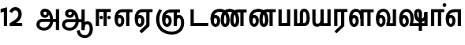 SplineFontDB: 3.0
FontName: AyannaNarrowTamil-ExtraBold
FullName: AyannaNarrow
FamilyName: AyannaNarrow
Weight: ExtraBold
Copyright: Licensed under the SIL Open Font License 1.1 (see file OFL.txt)
Version: pre
ItalicAngle: 0
UnderlinePosition: -102
UnderlineWidth: 0
Ascent: 819
Descent: 205
InvalidEm: 0
sfntRevision: 0x00028000
LayerCount: 2
Layer: 0 0 "Back" 1
Layer: 1 0 "Fore" 0
XUID: [1021 59 -1845969167 10851406]
FSType: 0
OS2Version: 3
OS2_WeightWidthSlopeOnly: 0
OS2_UseTypoMetrics: 1
CreationTime: 1435046519
ModificationTime: 1438602851
PfmFamily: 17
TTFWeight: 400
TTFWidth: 5
LineGap: 0
VLineGap: 0
Panose: 2 0 6 0 0 0 0 0 0 0
OS2TypoAscent: 819
OS2TypoAOffset: 0
OS2TypoDescent: -205
OS2TypoDOffset: 0
OS2TypoLinegap: 0
OS2WinAscent: 535
OS2WinAOffset: 0
OS2WinDescent: 221
OS2WinDOffset: 0
HheadAscent: 541
HheadAOffset: 0
HheadDescent: -238
HheadDOffset: 0
OS2SubXSize: 861
OS2SubYSize: 799
OS2SubXOff: 0
OS2SubYOff: 246
OS2SupXSize: 861
OS2SupYSize: 799
OS2SupXOff: 0
OS2SupYOff: 615
OS2StrikeYSize: 61
OS2StrikeYPos: 307
OS2CapHeight: 0
OS2XHeight: 0
OS2Vendor: 'ACE '
OS2CodePages: 00000001.00000000
OS2UnicodeRanges: 80108003.00002042.00000000.00000000
Lookup: 260 0 0 "Mark to base attachment in Tamil lookup 0" { "Mark to base attachment in Tamil lookup 0-1"  } ['abvm' ('DFLT' <'dflt' > 'taml' <'dflt' > ) ]
MarkAttachClasses: 1
DEI: 91125
LangName: 1033 "" "" "Medium" "" "" "Version 2.5.0" "" "" "" "" "" "" "" "" "" "" "ayanna-tamil" "tamil"
Encoding: tamil
UnicodeInterp: none
NameList: Lohit-Tamil
DisplaySize: -128
AntiAlias: 1
FitToEm: 1
WinInfo: 0 8 7
BeginPrivate: 5
BlueShift 1 0
StdHW 4 [35]
StdVW 4 [36]
StemSnapH 13 [35 36 37 66]
StemSnapV 21 [8 10 35 36 37 38 66]
EndPrivate
Grid
-1024 751.273132324 m 0
 2048 751.273132324 l 1024
679 1331 m 0
 679 -717 l 1024
121 1331 m 0
 121 -717 l 1024
-1024 555 m 0
 2048 555 l 1024
1399 888 m 1
 -158 -570 l 1025
  Named: "1"
1259 887 m 1
 -298 -571 l 1025
  Named: "1"
-1024 545 m 1
 2048 545 l 1025
  Named: "tamil_overshoot"
-1024 261.33203125 m 1
 2048 261.33203125 l 1025
EndSplineSet
AnchorClass2: "tml_virama" "Mark to base attachment in Tamil lookup 0-1" "Anchor-4" "" "Anchor-0" "" "Anchor-1" "" "virama-anchor" "" "Anchor-3" "" 
BeginChars: 292 132

StartChar: tml_E
Encoding: 9 2958 0
Width: 660
Flags: HMW
AnchorPoint: "tml_virama" 428 1 basechar 0
LayerCount: 2
Back
Fore
SplineSet
297 450 m 260
 200.04 450 153 360.877358491 153 249 c 260
 153 155 169.955844155 72 217 72 c 260
 261.631578947 72 270 134.523809524 270 173 c 260
 270 231.943181818 243.5 264 217 264 c 260
 178.745145929 264 151.457906182 215.405004241 162 143 c 261
 78 211 l 261
 99.9335730912 260.442477876 129.108706821 362 222 362 c 260
 290.476322116 362 369 306.712041885 369 170 c 260
 369 51.6271186441 312.487179487 -24 217 -24 c 260
 115.063379356 -24 54 87 54 239 c 260
 54 430.734177215 143.999788781 544.107491405 297 545 c 260
 297 450 l 260
291 545 m 5
 635 545 l 5
 635 450 l 5
 535 450 l 5
 535 0 l 5
 430 0 l 5x3e
 430 450 l 5
 289 450 l 5
 291 545 l 5
EndSplineSet
EndChar

StartChar: tml_Ee
Encoding: 10 2959 1
Width: 646
Flags: HMW
HStem: -18 36 0 21G<409 514 409 409 514 514> 232 36 485 35
VStem: -41 37 208 37 457 36
AnchorPoint: "tml_virama" 314 1 basechar 0
LayerCount: 2
Back
Fore
SplineSet
283 450 m 256
 186.040039062 450 139 360.876953125 139 249 c 256
 139 155 155.956054688 72 203 72 c 256
 247.631835938 72 256 134.5234375 256 173 c 256
 256 231.943359375 229.5 264 203 264 c 256
 164.745117188 264 137.458007812 215.405273438 148 143 c 257
 64 211 l 257
 85.93359375 260.442382812 115.108398438 362 208 362 c 256
 276.4765625 362 355 306.711914062 355 170 c 256
 355 51.626953125 298.487304688 -24 203 -24 c 256
 101.063476562 -24 40 87 40 239 c 256
 40 430.734375 130 544.107421875 283 545 c 256
 283 450 l 256
277 545 m 1
 621 545 l 1
 621 450 l 1
 521 450 l 1
 521 0 l 1
 416 0 l 1x3e
 416 450 l 1
 275 450 l 1
 277 545 l 1
194 -161 m 1
 416 48 l 1
 521 0 l 1x7e
 266 -236 l 1
 194 -161 l 1
EndSplineSet
EndChar

StartChar: tml_Ii
Encoding: 6 2952 2
Width: 602
Flags: HMW
HStem: 0 21G<-12 93 -12 -12 274 274 274 379> 485 35
VStem: 108 36 413 36
LayerCount: 2
Back
Fore
SplineSet
60 0 m 1
 60 551 l 1
 547 551 l 1
 547 456 l 1
 417 456 l 1
 417 0 l 1
 312 0 l 1
 312 456 l 1
 165 456 l 1
 165 0 l 1
 60 0 l 1
182.400390625 278 m 0
 182.400390625 308.400390625 208.049804688 335 239.400390625 335 c 0
 269.799804688 335 295.450195312 308.400390625 295.450195312 278 c 0
 295.450195312 247.599609375 269.799804688 221 239.400390625 221 c 0
 208.049804688 221 182.400390625 247.599609375 182.400390625 278 c 0
433.549804688 278 m 0
 433.549804688 308.400390625 459.200195312 335 489.599609375 335 c 0
 520.950195312 335 546.599609375 308.400390625 546.599609375 278 c 0
 546.599609375 247.599609375 520.950195312 221 489.599609375 221 c 0
 459.200195312 221 433.549804688 247.599609375 433.549804688 278 c 0
EndSplineSet
EndChar

StartChar: tml_Lla
Encoding: 31 2995 3
Width: 878
Flags: HMW
HStem: -17 36 0 21G 233 36 485 35 499 36
VStem: 23 37 272 37 424 35 698 36
LayerCount: 2
Back
Fore
SplineSet
54 239 m 260
 54 440.759493671 136.963384037 559.972505041 278 561 c 260
 412.797782224 561.982043144 508.05327557 418.247604669 507.749023438 212 c 4
 424.342773438 242 l 4
 422.712539783 377.124526488 366.300095478 467 278 467 c 260
 193.833333333 467 153 370.339622642 153 249 c 260
 153 155 169.955844155 72 217 72 c 260
 261.631578947 72 270 134.523809524 270 173 c 260
 270 231.943181818 244 264 218 264 c 260
 179.049603128 264 151.266231749 215.405004241 162 143 c 261
 78 211 l 261
 100.085889571 260.442477876 129.463628396 362 223 362 c 260
 291.010496795 362 369 306.712041885 369 170 c 260
 369 51.6271186441 312.487179487 -24 217 -24 c 260
 115.063379356 -24 54 87 54 239 c 260
424 0 m 1
 424 545 l 1
 853 545 l 1
 853 450 l 1
 753 450 l 1
 753 0 l 1
 648 0 l 1
 648 450 l 1
 529 450 l 1
 529 0 l 1
 424 0 l 1
EndSplineSet
EndChar

StartChar: tml_Day
Encoding: 65 3059 4
Width: 622
Flags: HMW
AnchorPoint: "tml_virama" 413 1 basechar 0
LayerCount: 2
Back
SplineSet
259 562 m 260
 106.01953125 561.010742188 21 418.046875 21 240 c 260
 21 88 79 -23 195 -23 c 260
 283 -23 343 48 343 156 c 260
 343 245 298 329 196 329 c 260
 143 329 89 292 59 250 c 261
 92 169 l 261
 109 194 132 238 187 238 c 260
 222 238 250 202 250 156 c 260
 250 124 231 72 193 72 c 260
 128 72 112 155 112 249 c 260
 112 373.071289062 158.323242188 469 262 469 c 260
 340.255859375 469 407.501953125 391.172851562 407.580078125 283 c 4
 407.649414062 187.12890625 385 115 361 82 c 261
 362 0 l 261
 597 0 l 261
 596 95 l 261
 472 95 l 261
 472 95 505.91015625 165.095703125 506 278 c 4
 506.107421875 413.599609375 424.331054688 563.069335938 259 562 c 260
EndSplineSet
Fore
SplineSet
380 79 m 1
 396.05859375 118.091796875 410.1328125 167.229492188 410.342773438 256 c 0
 410.596679688 382.725585938 359.8359375 467 283 467 c 256
 186.040039062 467 139 370.33984375 139 249 c 256
 139 155 155.956054688 72 203 72 c 256
 247.631835938 72 256 134.5234375 256 173 c 256
 256 231.943359375 229.5 264 203 264 c 256
 164.745117188 264 137.458007812 215.405273438 148 143 c 257
 64 211 l 257
 85.93359375 260.442382812 115.108398438 362 208 362 c 256
 276.4765625 362 355 306.711914062 355 170 c 256
 355 51.626953125 298.487304688 -24 203 -24 c 256
 101.063476562 -24 40 87 40 239 c 256
 40 440.759765625 130 560.060546875 283 561 c 256
 417.2109375 561.852539062 511.719726562 437.063476562 511.749023438 258 c 0
 511.780273438 116.44140625 468 57 468 57 c 1
 380 79 l 1
380 79 m 257
 485 95 l 257
 597 95 l 257
 597 0 l 257
 381 0 l 257
 380 79 l 257
EndSplineSet
EndChar

StartChar: tml_Pa
Encoding: 25 2986 5
Width: 511
Flags: HMW
HStem: 0 35
VStem: 50 36 435 36
AnchorPoint: "tml_virama" 266 0 basechar 0
LayerCount: 2
Back
Fore
SplineSet
70 0 m 1
 70 543 l 1
 175 543 l 1
 175 100 l 1
 346 100 l 1
 346 543 l 1
 451 543 l 1
 451 0 l 1
 70 0 l 1
EndSplineSet
EndChar

StartChar: tml_Ra
Encoding: 28 2992 6
Width: 498
Flags: HMW
HStem: 0 21G<-3 102 -3 -3 283 283 283 388 388 388> 485 35
VStem: 7 36 313 36
AnchorPoint: "tml_virama" 220 0 basechar 0
LayerCount: 2
Back
Fore
SplineSet
58 0 m 1
 58 551 l 1
 487 551 l 1
 487 456 l 1
 387 456 l 1
 387 0 l 1
 282 0 l 1
 282 456 l 1
 163 456 l 1
 163 0 l 1
 58 0 l 1
69 -170 m 1
 284 32 l 1
 388 0 l 1
 133 -236 l 1
 69 -170 l 1
EndSplineSet
EndChar

StartChar: tml_Tta
Encoding: 20 2975 7
Width: 663
Flags: HMW
HStem: 0 35
VStem: 60 36
AnchorPoint: "tml_virama" 346 0 basechar 0
LayerCount: 2
Back
Fore
SplineSet
60 0 m 1
 60 544 l 1
 165 544 l 1
 165 103 l 1
 633 103 l 1
 633 0 l 1
 60 0 l 1
EndSplineSet
EndChar

StartChar: tml_Va
Encoding: 33 2997 8
Width: 768
Flags: HMW
AnchorPoint: "tml_virama" 427 1 basechar 0
LayerCount: 2
Back
SplineSet
84 216 m 5x7f
 124 132 l 5
 140 165 176 192 215 192 c 4
 251 192 279 169 279 130 c 4
 279 96 253 80 226 80 c 4
 166 80 147 148 147 242 c 4
 147 354 203 438 301 438 c 4
 402 438 457 351 457 251 c 4
 457 199 439 137 411 93 c 5
 411 0 l 5
 747 0 l 5
 747 521 l 5
 642 521 l 5
 642 103 l 5
 531 103 l 5
 551 143 561 202 561 249 c 4
 563 420 464 542 297 541 c 4
 141 540 46 410 46 240 c 4
 46 88 110 -23 226 -23 c 4
 323 -23 378 40 378 126 c 4
 378 235 305 289 221 289 c 4
 164 289 112 256 84 216 c 5x7f
EndSplineSet
Fore
SplineSet
394 79 m 5
 410.058470868 118.09202454 424.133150136 167.229944385 424.342773438 256 c 4
 424.596406616 382.725754661 373.835902374 467 297 467 c 260
 200.04 467 153 370.339622642 153 249 c 260
 153 155 169.955844155 72 217 72 c 260
 261.631578947 72 270 134.523809524 270 173 c 260
 270 231.943181818 243.5 264 217 264 c 260
 178.745145929 264 151.457906182 215.405004241 162 143 c 261
 78 211 l 261
 99.9335730912 260.442477876 129.108706821 362 222 362 c 260
 290.476322116 362 369 306.712041885 369 170 c 260
 369 51.6271186441 312.487179487 -24 217 -24 c 260
 115.063379356 -24 54 87 54 239 c 260
 54 440.759493671 143.999788781 560.060824289 297 561 c 260
 431.211064682 561.852604793 525.719489942 437.063338442 525.749023438 258 c 4
 525.779989633 116.441529791 482 57 482 57 c 5
 394 79 l 5
394 79 m 257
 499 95 l 257
 603 95 l 257
 603 545 l 257
 708 545 l 257
 708 0 l 257
 395 0 l 257
 394 79 l 257
EndSplineSet
EndChar

StartChar: tml_MatraAa
Encoding: 38 3006 9
Width: 486
Flags: HMW
HStem: 0 21G<-12 93 -12 -12 274 274 274 379> 485 35
VStem: 108 36 413 36
LayerCount: 2
Back
Fore
SplineSet
50 0 m 1
 50 545 l 5
 479 545 l 5
 479 450 l 5
 379 450 l 5
 379 0 l 1
 274 0 l 1
 274 450 l 5
 155 450 l 5
 155 0 l 1
 50 0 l 1
EndSplineSet
EndChar

StartChar: tml_Seven
Encoding: 59 3053 10
Width: 606
Flags: HMW
HStem: 0 21G<-26 79 -26 -26 260 260 260 365> 485 35
VStem: 94 36 399 36
LayerCount: 2
Back
Fore
SplineSet
332 450 m 256
 194.046875 450 139 361.43104179 139 249 c 256
 139 155 155.956054688 72 203 72 c 256
 247.631835938 72 256 134.5234375 256 173 c 256
 256 231.943359375 230 264 204 264 c 256
 165.049804688 264 137.266601562 215.405273438 148 143 c 257
 64 211 l 257
 86.0859375 260.442382812 115.463867188 362 209 362 c 256
 277.010742188 362 355 306.711914062 355 170 c 256
 355 51.626953125 298.487304688 -24 203 -24 c 256
 101.063476562 -24 40 87 40 239 c 256
 40 430.734535193 148.1484375 544.076178036 332 545 c 256
 332 450 l 256
328 545 m 1
 536 545 l 1
 536 450 l 1
 536 450 l 1
 536 0 l 1
 431 0 l 1x3e
 431 450 l 1
 318 450 l 1
 328 545 l 1
EndSplineSet
EndChar

StartChar: uni0031
Encoding: 256 49 11
Width: 279
Flags: HW
HStem: 0 21G<124 229>
VStem: 124 105<0 377>
LayerCount: 2
Back
Fore
SplineSet
19.5 555 m 5
 229 609 l 1
 229 609 l 1
 229 0 l 1
 124 0 l 1
 124 464 l 1
 19 435 l 1
 19.5 555 l 5
EndSplineSet
EndChar

StartChar: uni0032
Encoding: 257 50 12
Width: 459
VWidth: 0
Flags: HW
HStem: -17 36 0 35 233 36 499 36
VStem: 49 37 298 37 480 38
LayerCount: 2
Back
SplineSet
388 352 m 4
 376.922851562 213 236 108 101 35 c 5
 421 35 l 5
 421 0 l 5
 31 0 l 5
 31 33 l 5
 162 102 342 222 353 352 c 4
 364.008789062 482.104492188 304.9609375 561.46484375 215 562 c 4
 105.984375 562.6484375 69 477.0390625 55 437 c 5
 24 449 l 5
 46 526 119.888671875 597 214 597 c 4
 325 597 399.999023438 503.43359375 388 352 c 4
EndSplineSet
Fore
SplineSet
21 466 m 5
 42.8837890625 543 116.383789062 614 210 614 c 4
 343.974344338 614 440.525192472 514.617859253 419.791992188 336.005859375 c 0
 401.759765625 219.426757812 312 140 242 103 c 1
 439 103 l 1
 439 0 l 1
 31 0 l 1
 31 93 l 1
 200.763671875 186.9765625 305.438476562 264.999023438 313.956054688 359.1796875 c 0
 322.004913713 455.590620043 271.102144671 506.447163508 217 507 c 4
 145.459960938 507.6875 121.1875 451.9453125 112 426 c 5
 21 466 l 5
EndSplineSet
EndChar

StartChar: NameMe.13
Encoding: 258 -1 13
Width: 533
VWidth: 0
Flags: HW
LayerCount: 2
Back
Fore
SplineSet
25 252.395507812 m 4
 25 395.890625 104.823242188 471.313476562 195.131835938 471.313476562 c 4
 228 471.313476562 251.494140625 461.571289062 274.865234375 445.2578125 c 5
 237 345 l 5
 211 360 169.704101562 369.712890625 147.466796875 320.267578125 c 4
 139.833984375 303.295898438 135 280.557617188 135 252.395507812 c 4
 135 168.212890625 190.606445312 115.115234375 244.145507812 115.115234375 c 4
 349.255859375 115.115234375 388.883789062 244.619140625 388.883789062 377.395507812 c 4
 388.883789062 510.4375 350.513671875 639.66796875 247.71484375 639.66796875 c 4
 180.079101562 639.66796875 147.517578125 588.380859375 137.842773438 550.754882812 c 4
 136.473632812 545.430664062 l 5
 30.373046875 583.720703125 l 5
 31.9365234375 588.359375 l 4
 57.4130859375 663.9140625 112.784179688 754.783203125 247.71484375 754.783203125 c 4
 482.872070312 754.783203125 503 488.815429688 503 377.395507812 c 4
 503 265.669921875 479.32421875 0 244.145507812 0 c 4
 92.2744140625 0 25 136.287109375 25 252.395507812 c 4
EndSplineSet
EndChar

StartChar: tml_A
Encoding: 3 2949 14
Width: 825
VWidth: 0
Flags: HW
HStem: -134 36<166.706 355.432> 160 35<141.354 678> 298 35<219.933 321.795> 492 37<228.107 385.381>
VStem: 155 37<359.354 458.575> 524 37<84.4743 308.835> 670 36<-129 160 195 521> 670 8<160 195>
LayerCount: 2
Back
Fore
SplineSet
660 -129 m 257
 660 545 l 257
 765 545 l 257
 765 -129 l 257xfe
 660 -129 l 257
30 50 m 256
 28.9431818182 160.119047619 93.4090909091 235 216 235 c 258
 678 235 l 257
 678 140 l 257xfd
 224 140 l 258
 166.780487805 140 132 108.928571429 132 53 c 256
 132 -22.4334414012 215.69047619 -49 280 -49 c 256
 392.542857143 -49 474.169760186 57.9983316936 475 186 c 0
 475.863157895 323.945454545 423.198804977 464.353716793 311 467 c 0
 279.022420246 467.645224122 258 442.446428571 258 412 c 0
 258 381.565217392 278.899732215 356.004053116 311 356 c 0
 337.671704751 355.99741811 364 371 364 413 c 0
 364 449.482312945 340.624752333 467 311 467 c 257
 412 488 l 257
 474.549450549 366.064039409 404.447644473 265.555123698 305 265 c 0
 220.764663058 264.447345117 156.783754514 324.998462367 156 415 c 0
 155.16257493 505.000327487 217.567019126 561.44831895 302 561 c 0
 496.785613799 559.965734943 570.912349434 356.341403438 572 176 c 0
 573.073529412 -2 447.132352941 -144 280 -144 c 256
 125.888888889 -144 31.0235178058 -56.6491927689 30 50 c 256
EndSplineSet
EndChar

StartChar: tml_Aa
Encoding: 4 2950 15
Width: 1075
VWidth: 0
Flags: HMW
HStem: -134 36<177.706 366.432> 160 35<152.354 689> 298 35<230.933 332.795> 492 37<239.107 396.381>
LayerCount: 2
Back
SplineSet
77 166 m 1053
683 -127 m 5,1,2
 680.8984375 37.6591796875 731.333984375 124 829 124 c 4,3,4
 947.338867188 124 985 5.814453125 985 -110 c 4,5,6
 985 -256.872070312 915.932617188 -348.61328125 799 -361 c 4,7,8
 694.227539062 -370.416015625 570.64453125 -344.111328125 544 -130 c 5,9,-1
 579 -124 l 5,10,11
 598.268554688 -276.299804688 667.166015625 -337.126953125 796 -327 c 4,12,13
 903.043945312 -317.610351562 951 -218.252929688 951 -114 c 4,14,15
 951 -4 919.745117188 90 830 90 c 4,16,17
 725.98828125 90 717.049804688 -29.5947265625 716 -130 c 5,18,-1
 683 -127 l 5,1,2
717 -129 m 261,0,-1
 681 -129 l 261,1,-1
 681 521 l 261,2,-1
 717 521 l 261,3,-1
 717 -129 l 261,0,-1
535 176 m 4,4,5
 536.92578125 318.453125 469.301757812 488.951171875 287 492 c 4,6,7
 238.9765625 492.803710938 191.956054688 458.580078125 193 408 c 4,8,9
 193.8203125 368.270507812 219.431640625 333.888671875 275 333 c 4,10,11
 347.6640625 331.837890625 364.444335938 425.243164062 359 491 c 261,12,-1
 391 485 l 261,13,14
 402.58203125 393.842773438 367.857421875 298.905273438 278 298 c 4,15,16
 201.041015625 297.224609375 156.897460938 345.390625 156 408 c 4,17,18
 155.014648438 476.75 219.030273438 528.688476562 287 529 c 4,19,20
 492.555664062 529.94140625 571.0390625 341.7265625 572 176 c 4,21,22
 573.03125 -1.7626953125 435.432617188 -134 286 -134 c 260,23,24
 123.06640625 -134 49.7099609375 -65.21875 41 27 c 260,25,26
 30.3828125 139.418945312 113.329101562 215 217 215 c 262,27,-1
 689 215 l 261,28,-1
 689 180 l 261,29,-1
 220 180 l 262,30,31
 131.084960938 180 65.4375 108.227539062 78 27 c 260,32,33
 93.2431640625 -71.560546875 202.799804688 -98 287 -98 c 260,34,35
 412.967773438 -98 532.799804688 13.2861328125 535 176 c 4,4,5
EndSplineSet
Fore
SplineSet
671 -129 m 257
 671 545 l 257
 776 545 l 257
 776 -129 l 257xfe
 671 -129 l 257
41 50 m 256
 39.943359375 155.357231841 104.409179688 227 227 227 c 258
 689 227 l 257
 689 132 l 257xfd
 235 132 l 258
 177.780273438 132 143 103.785840966 143 53 c 256
 143 -22.43359375 226.690429688 -49 291 -49 c 256
 403.54296875 -49 485.10546875 54.3565034907 486 178 c 0
 486.947265625 317.418492414 429.16015625 460.104817708 306 462 c 0
 266.782226562 462.586914062 241 439.678710938 241 412 c 0
 241 383.1953125 259.361660572 359.475585938 295 359 c 0
 348.522753906 358.086914062 363.726953125 414.674804688 358 474 c 257
 433 483 l 257
 457.846582031 366.532226562 408.149707031 271.538085938 300 270 c 0
 205.964599609 268.784179688 137.928548177 325.999023438 137 410 c 0
 136.047851562 500 207.000976562 556.485351562 303 556 c 0
 505 554.958007812 581.926757812 349.747368421 583 168 c 0
 584.073242188 -5.55 458.1328125 -144 291 -144 c 256
 136.888671875 -144 42.0234375 -56.6494140625 41 50 c 256
519 -144 m 1
 613 -128 l 1
 629.41796875 -237.866210938 676.95703125 -287.317382812 778 -288 c 0
 898.8203125 -288.803710938 936 -183.31640625 936 -82 c 0
 936 -2.7353515625 918.372070312 66 859 66 c 0
 801.166992188 66 776.75390625 33.2021484375 776 -24 c 1
 701 -58 l 1
 698.725585938 69.619140625 764.845703125 161 859 161 c 0
 987.006835938 161 1041 41.0869140625 1041 -82 c 0
 1041 -256.989257812 942.461914062 -383.383789062 778 -383 c 0
 680.115234375 -382.762695312 539.512695312 -344.154296875 519 -144 c 1
EndSplineSet
EndChar

StartChar: tml_Nnna
Encoding: 24 2985 16
Width: 930
Flags: HMW
LayerCount: 2
Back
SplineSet
332 556 m 5
 354 556 l 5
 354 461 l 5
 332 461 l 5
 332 556 l 5
332 461 m 260
 202.046875 461 139 367.583984375 139 249 c 260
 139 155 155.956054688 72 203 72 c 260
 247.631835938 72 256 134.5234375 256 173 c 260
 256 231.943359375 230 264 204 264 c 260
 165.049804688 264 137.266601562 215.405273438 148 143 c 261
 64 211 l 261
 86.0859375 260.442382812 115.463867188 362 209 362 c 260
 277.010742188 362 355 306.711914062 355 170 c 260
 355 51.626953125 298.487304688 -24 203 -24 c 260
 101.063476562 -24 40 87 40 239 c 260
 40 437.626953125 148.1484375 555.04296875 332 556 c 260
 332 461 l 260
351 556 m 260
 502.649414062 556 662 457.670898438 662 208 c 260
 662 50.59765625 619.403320312 -24 518 -24 c 260
 421.028320312 -24 373 53.3388671875 373 208 c 260
 373 413.654296875 452.397460938 544.872070312 637 546 c 261
 905 546 l 5
 905 451 l 5
 805 451 l 5
 805 0 l 5
 700 0 l 5
 700 451 l 5
 638 451 l 261
 522.397460938 451 478 358.591796875 478 208 c 260
 478 137.209960938 490.90234375 72 518 72 c 260
 545.306005859 72 556 129.956054688 556 207 c 260
 556 402.546875 441.958305027 461 351 461 c 260
 351 556 l 260
EndSplineSet
Fore
SplineSet
332 556 m 1
 354 556 l 1
 354 461 l 1
 332 461 l 1
 332 556 l 1
332 461 m 260
 194.046875 461 139 367.583984375 139 249 c 260
 139 155 155.956054688 72 203 72 c 260
 247.631835938 72 256 134.5234375 256 173 c 260
 256 231.943359375 230 264 204 264 c 260
 165.049804688 264 137.266601562 215.405273438 148 143 c 261
 64 211 l 261
 86.0859375 260.442382812 115.463867188 362 209 362 c 260
 277.010742188 362 355 306.711914062 355 170 c 260
 355 51.626953125 298.487304688 -24 203 -24 c 260
 101.063476562 -24 40 87 40 239 c 260
 40 437.626953125 148.1484375 555.04296875 332 556 c 260
 332 461 l 260
351 556 m 256
 502.649414062 556 662 457.670898438 662 208 c 256
 662 50.59765625 619.403320312 -24 518 -24 c 256
 421.028320312 -24 373 53.3388671875 373 208 c 256
 373 413.654296875 452.397460938 544.872070312 637 546 c 257
 905 546 l 1
 905 451 l 1
 805 451 l 1
 805 0 l 1
 700 0 l 1
 700 451 l 1
 638 451 l 257
 522.397460938 451 478 358.591796875 478 208 c 256
 478 137.209960938 490.90234375 72 518 72 c 256
 545.306005859 72 556 129.956054688 556 207 c 256
 556 402.546875 441.958305027 461 351 461 c 256
 351 556 l 256
EndSplineSet
EndChar

StartChar: tml_Nna
Encoding: 21 2979 17
Width: 1245
Flags: HW
HStem: -17 36<57.421 159.433> 1 21G<447 483> 233 36<32.148 153.159> 486 35<123.872 447 483 583>
VStem: -51 37<115.107 346.148> 198 37<58.919 187.892> 447 36<1 486>
AnchorPoint: "tml_virama" 466 0 basechar 0
LayerCount: 2
Back
Fore
SplineSet
351 556 m 256
 502.649414062 556 662 457.670898438 662 208 c 256
 662 50.59765625 619.403320312 -24 518 -24 c 256
 421.028320312 -24 373 53.3388671875 373 208 c 256
 373 419.738743528 461.720647638 554.838699612 668 556 c 257
 664 461 l 257
 529.61204834 461 478 364.788990162 478 208 c 256
 478 137.209960938 490.90234375 72 518 72 c 256
 545.306005859 72 556 129.956054688 556 207 c 256
 556 402.546875 441.958305027 461 351 461 c 256
 351 556 l 256
332 556 m 1
 354 556 l 1
 354 461 l 1
 332 461 l 1
 332 556 l 1
332 461 m 256
 202.046875 461 139 367.583984375 139 249 c 256
 139 155 155.956054688 72 203 72 c 256
 247.631835938 72 256 134.5234375 256 173 c 256
 256 231.943359375 230 264 204 264 c 256
 165.049804688 264 137.266601562 215.405273438 148 143 c 257
 64 211 l 257
 86.0859375 260.442382812 115.463867188 362 209 362 c 256
 277.010742188 362 355 306.711914062 355 170 c 256
 355 51.626953125 298.487304688 -24 203 -24 c 256
 101.063476562 -24 40 87 40 239 c 256
 40 437.626953125 148.1484375 555.04296875 332 556 c 256
 332 461 l 256
661 556 m 256
 812.649414062 556 972 457.670898438 972 208 c 256
 972 50.59765625 929.403320312 -24 828 -24 c 256
 731.028320312 -24 683 53.3388671875 683 208 c 256
 683 413.654296875 762.397460938 544.872070312 947 546 c 257
 1215 546 l 1
 1215 451 l 1
 1115 451 l 1
 1115 0 l 1
 1010 0 l 1
 1010 451 l 1
 948 451 l 257
 832.397460938 451 788 358.591796875 788 208 c 256
 788 137.209960938 800.90234375 72 828 72 c 256
 855.306005859 72 866 129.956054688 866 207 c 256
 866 402.546875 751.958305027 461 661 461 c 256
 661 556 l 256
EndSplineSet
EndChar

StartChar: NameMe.18
Encoding: 259 -1 18
Width: 1024
VWidth: 0
Flags: W
LayerCount: 2
Back
Fore
EndChar

StartChar: tml_Ma
Encoding: 26 2990 19
Width: 624
VWidth: 0
Flags: HW
HStem: 0 35<105 554.505> 520 35<417.08 566.865>
VStem: 70 35<35 545> 327 35<7 463.14> 638 36<129.31 428.88>
AnchorPoint: "tml_virama" 286 0 basechar 0
LayerCount: 2
Back
Fore
SplineSet
389 0 m 257
 371 95 l 257
 460.798238587 93.8717948718 468 170.58974359 468 271 c 256
 468 355.308411215 448.28 465 400 465 c 256
 360.487804878 465 355 432.766990291 355 382 c 256
 355 66 l 257
 250 66 l 256
 250 382 l 256
 250 496.025125628 283.910344828 560.100502513 399 561 c 256
 519.393939394 561.935483871 572.121212121 403.838709677 573 271 c 256
 574.373134329 85.2948207171 513.955223881 0 389 0 c 257
60 0 m 257
 60 545 l 257
 165 545 l 257
 165 95 l 257
 378 95 l 257
 393 0 l 257
 60 0 l 257
EndSplineSet
EndChar

StartChar: tml_Virama
Encoding: 49 3021 20
Width: 0
VWidth: 0
Flags: HW
HStem: 658 48<-23.9284 23.9284>
VStem: -24 48<658.072 705.928>
AnchorPoint: "tml_virama" 0 0 mark 0
LayerCount: 2
Back
Fore
SplineSet
-60.8408203125 682 m 0
 -60.8408203125 714.955444336 -32.955444336 742.840820312 0 742.840820312 c 0
 32.955444336 742.840820312 60.8408203125 714.955444336 60.8408203125 682 c 0
 60.8408203125 649.044555664 32.955444336 621.159179688 0 621.159179688 c 0
 -32.955444336 621.159179688 -60.8408203125 649.044555664 -60.8408203125 682 c 0
EndSplineSet
EndChar

StartChar: tml_I
Encoding: 5 2951 21
Width: 0
Flags: W
LayerCount: 2
Back
SplineSet
327 332 m 1
 327 308 334.166666667 287.666666667 348.5 271 c 128
 362.833333333 254.333333333 380.333333333 246 401 246 c 256
 421.666666667 246 439.166666667 254.333333333 453.5 271 c 128
 467.833333333 287.666666667 475 308 475 332 c 256
 475 356 467.666666667 376.333333333 453 393 c 128
 438.333333333 409.666666667 421 418 401 418 c 0
 380.333333333 418 362.833333333 409.666666667 348.5 393 c 128
 334.166666667 376.333333333 327 356 327 332 c 1
 327 332 l 1
7 -172 m 1
 7 -132.666666667 20.3333333333 -95.3333333333 47 -60 c 128
 73.6666666667 -24.6666666667 109.666666667 3.66666666667 155 25 c 1
 127 74.3333333333 105.666666667 126 91 180 c 128
 76.3333333333 234 69 288.666666667 69 344 c 0
 69 469.333333333 112.166666667 576.5 198.5 665.5 c 128
 284.833333333 754.5 389 799 511 799 c 0
 619.666666667 799 712.5 758.166666667 789.5 676.5 c 128
 866.5 594.833333333 905 496.333333333 905 381 c 2
 905 0 l 1
 843 0 l 1
 843 381 l 2
 843 482.333333333 810.666666667 569.166666667 746 641.5 c 128
 681.333333333 713.833333333 603 750 511 750 c 0
 406.333333333 750 316.666666667 710.5 242 631.5 c 128
 167.333333333 552.5 130 456.666666667 130 344 c 0
 130 293.333333333 136.333333333 244 149 196 c 128
 161.666666667 148 180 103 204 61 c 1
 239.333333333 81.6666666667 279.666666667 97.1666666667 325 107.5 c 128
 370.333333333 117.833333333 420.333333333 123 475 123 c 0
 497 123 519.5 121 542.5 117 c 128
 565.5 113 588 106.666666667 610 98 c 1
 616 120.666666667 620.5 145.5 623.5 172.5 c 128
 626.5 199.5 628 228 628 258 c 0
 628 312 613 358.333333333 583 397 c 128
 553 435.666666667 517 455 475 455 c 2
 438 455 l 1
 464 445.666666667 484.833333333 429.833333333 500.5 407.5 c 128
 516.166666667 385.166666667 524 360 524 332 c 0
 524 294 511.833333333 262 487.5 236 c 128
 463.166666667 210 434.333333333 197 401 197 c 256
 367.666666667 197 338.833333333 210 314.5 236 c 128
 290.166666667 262 278 294 278 332 c 0
 278 379.333333333 297.166666667 419.833333333 335.5 453.5 c 128
 373.833333333 487.166666667 420.333333333 504 475 504 c 0
 532.333333333 504 581.333333333 480 622 432 c 128
 662.666666667 384 683 326 683 258 c 0
 683 223.333333333 681 191.5 677 162.5 c 128
 673 133.5 667 108 659 86 c 1
 710.333333333 67.3333333333 751.833333333 35.5 783.5 -9.5 c 128
 815.166666667 -54.5 831 -104.666666667 831 -160 c 0
 831 -200.666666667 814.166666667 -235.333333333 780.5 -264 c 128
 746.833333333 -292.666666667 706.333333333 -307 659 -307 c 0
 613 -307 568.666666667 -299.666666667 526 -285 c 128
 483.333333333 -270.333333333 445.666666667 -249 413 -221 c 1
 380.333333333 -249 340.666666667 -270.333333333 294 -285 c 128
 247.333333333 -299.666666667 197 -307 143 -307 c 0
 105 -307 72.8333333333 -294 46.5 -268 c 128
 20.1666666667 -242 7 -210 7 -172 c 1
 7 -172 l 1
69 -172 m 1
 69 -196 76.1666666667 -216.333333333 90.5 -233 c 128
 104.833333333 -249.666666667 122.333333333 -258 143 -258 c 0
 181.666666667 -258 219.333333333 -252.333333333 256 -241 c 128
 292.666666667 -229.666666667 326.666666667 -213 358 -191 c 1
 316 -161.666666667 280 -132 250 -102 c 128
 220 -72 196.333333333 -42 179 -12 c 1
 145.666666667 -29.3333333333 119 -52.3333333333 99 -81 c 128
 79 -109.666666667 69 -140 69 -172 c 1
 69 -172 l 1
241 12 m 1
 259.666666667 -20.6666666667 283.5 -51.1666666667 312.5 -79.5 c 128
 341.5 -107.833333333 375 -132.666666667 413 -154 c 1
 455.666666667 -124 491.666666667 -91.6666666667 521 -57 c 128
 550.333333333 -22.3333333333 571.666666667 13 585 49 c 1
 563 57 542.5 63.1666666667 523.5 67.5 c 128
 504.5 71.8333333333 488.333333333 74 475 74 c 0
 433 74 392.333333333 68.8333333333 353 58.5 c 128
 313.666666667 48.1666666667 276.333333333 32.6666666667 241 12 c 1
 241 12 l 1
462 -191 m 1
 500.666666667 -213 536.666666667 -229.666666667 570 -241 c 128
 603.333333333 -252.333333333 633 -258 659 -258 c 0
 689 -258 715 -248.333333333 737 -229 c 128
 759 -209.666666667 770 -186.666666667 770 -160 c 0
 770 -116 757.666666667 -75.8333333333 733 -39.5 c 128
 708.333333333 -3.16666666667 675.333333333 22.3333333333 634 37 c 1
 616.666666667 -9.66666666667 593.5 -52.5 564.5 -91.5 c 128
 535.5 -130.5 501.333333333 -163.666666667 462 -191 c 1
 462 -191 l 1
EndSplineSet
Fore
EndChar

StartChar: tml_La
Encoding: 30 2994 22
Width: 0
GlyphClass: 2
Flags: W
LayerCount: 2
Back
Fore
EndChar

StartChar: tml_Llla
Encoding: 32 2996 23
Width: 0
GlyphClass: 2
Flags: W
LayerCount: 2
Back
Fore
EndChar

StartChar: tml_O
Encoding: 12 2962 24
Width: 0
Flags: W
LayerCount: 2
Back
Fore
EndChar

StartChar: tml_Oo
Encoding: 13 2963 25
Width: 0
Flags: W
LayerCount: 2
Back
Fore
EndChar

StartChar: tml_Rra
Encoding: 29 2993 26
Width: 0
GlyphClass: 2
Flags: W
LayerCount: 2
Back
Fore
EndChar

StartChar: tml_Sha
Encoding: 34 2998 27
Width: 0
GlyphClass: 2
Flags: W
LayerCount: 2
Back
Fore
EndChar

StartChar: tml_Uu
Encoding: 8 2954 28
Width: 0
Flags: W
LayerCount: 2
Back
Fore
EndChar

StartChar: tml_Visarga
Encoding: 2 2947 29
Width: 0
Flags: W
LayerCount: 2
Back
Fore
EndChar

StartChar: tml_Ya
Encoding: 27 2991 30
Width: 681
GlyphClass: 2
Flags: HW
HStem: -17 36 0 21G 233 36 485 35 499 36
VStem: -215 37 34 37 186 35 460 36
AnchorPoint: "tml_virama" 348 0 basechar 0
LayerCount: 2
Back
Fore
SplineSet
206 -17 m 1052
41 167 m 262,10,11
 41 545 l 260,9,-1
 146 545 l 261,8,-1
 146 161 l 262,7,-1
 146 96.4271697998 168.559344952 80 205 80 c 261,7,8
 287.642999177 80 306.14186857 134.143388464 306 222 c 0,5,6
 380.749023438 258 l 1,4,-1
 381.033198888 74.6165924072 300.878043653 -16.6936798096 206 -17 c 4,0,0
 73.7544236375 -17.5707382235 41 56.6223802395 41 167 c 262,10,11
306 545 m 1,27,-1
 411 545 l 1,36,-1
 411 95 l 1,35,-1
 530 95 l 1,34,-1
 530 545 l 1,33,-1
 635 545 l 1,32,-1
 635 0 l 1,29,-1
 306 0 l 1,28,-1
 306 545 l 1,27,-1
EndSplineSet
EndChar

StartChar: uni0033
Encoding: 260 51 31
Width: 419
VWidth: 0
Flags: HW
HStem: -7 35<126.628 275.291> 302 19<242 260.566> 562 35<129.986 273.666>
VStem: 20 31<111.004 133.775 446.225 473.514> 341.638 35.9355<89.2691 221.116 387.865 495.222>
LayerCount: 2
Back
Fore
EndChar

StartChar: tml_Nya
Encoding: 19 2974 32
Width: 1156
Flags: HW
HStem: 0 21G<32 137 32 32 318 318 318 423> 485 35
VStem: 152 36 457 36
LayerCount: 2
Back
SplineSet
62.3232421875 242 m 4x9fe0
 61.931640625 333.450195312 86.8388671875 428.994140625 144.5 531.002929688 c 5
 174.5 517 l 5
 118.546875 421.079101562 95.7041015625 332.50390625 95.75 244 c 4
 95.9228515625 -82.755859375 310.9921875 -200.700195312 576.5 -198 c 4
 834.793945312 -195.408203125 950.5 -26.455078125 950.5 138 c 4
 950.5 225.352539062 924.411132812 300 849.5 300 c 4
 758.047851562 300 739.522460938 193.452148438 738.5 104 c 5
 705.5 107 l 5
 703.44140625 255.915039062 762.703125 334 848.5 334 c 4
 951.666992188 334 984.5 237.02734375 984.5 142 c 4
 984.5 -76.259765625 835.19921875 -222.078125 582.5 -231 c 4
 416.895507812 -236.846679688 64.1865234375 -193.282226562 62.3232421875 242 c 4x9fe0
228.5 242 m 260
 228.5 416.767578125 328.861328125 543.965820312 493.5 545 c 260
 494.5 510 l 260
 350.65625 510 265.5 397.376953125 265.5 242 c 260
 265.5 113 308.5 19 390.5 19 c 260
 440.5 19 477.5 64 477.5 126 c 260
 477.5 188 433.5 233 376.5 233 c 260
 319.5 233 283.5 199 254.5 165 c 261
 237.5 187 l 261
 268.5 238 322.5 269 378.5 269 c 260
 454.5 269 514.5 209 514.5 126 c 260
 514.5 43 462.5 -17 391.5 -17 c 260xdfe0
 286.5 -17 228.5 92 228.5 242 c 260
489.5 545 m 5
 839.5 545 l 5
 839.5 510 l 5
 739.5 510 l 5
 739.5 1 l 5
 703.5 1 l 5xbfe0
 703.5 510 l 5
 494.5 510 l 5
 489.5 545 l 5
EndSplineSet
Fore
SplineSet
578 450 m 256
 440.046875 450 385 361.43104179 385 249 c 256
 385 155 401.956054688 72 449 72 c 256
 493.631835938 72 502 134.5234375 502 173 c 256
 502 231.943359375 476 264 450 264 c 256
 411.049804688 264 383.266601562 215.405273438 394 143 c 257
 310 211 l 257
 332.0859375 260.442382812 361.463867188 362 455 362 c 256
 523.010742188 362 601 306.711914062 601 170 c 256
 601 51.626953125 544.487304688 -24 449 -24 c 256
 347.063476562 -24 286 87 286 239 c 256
 286 430.734535193 394.1484375 544.076178036 578 545 c 256
 578 450 l 256
562 545 m 1
 870 545 l 1
 870 450 l 1
 770 450 l 1
 770 0 l 1
 665 0 l 1x3e
 665 450 l 1
 560 450 l 1
 562 545 l 1
770 92.71875 m 1
 670.580078125 91.28125 l 1
 660.970284721 175.297317212 679.177861204 248.584150836 708.5 292.061523438 c 0
 742.7690858 342.873976869 782.829400746 368.086328208 835 366.969726562 c 0
 949.625623821 364.516406839 1006.05343167 243.569283894 1006.43554688 116 c 0
 1007.15911465 -125.563334819 849.331296584 -270.577757184 606 -269.951171875 c 0
 302.714611451 -269.170203 95.2904892987 -91.7926624377 94.494140625 223 c 0
 94.1487631245 359.526004901 143.575521358 465.427676966 199.543945312 557.782226562 c 1
 289 514 l 1
 235.589115025 421.75505152 200.530134268 348.361691522 200.439453125 217 c 0
 200.263319943 -38.1484463225 370.302116927 -174.10241448 607 -173.374023438 c 0
 791.121183862 -172.807426815 904.162159261 -67.65024392 903.87109375 111 c 0
 903.744340374 188.798710983 882.927899261 265.918496257 829 265.752929688 c 0
 782.354997626 265.61645788 769.099321503 224.654613149 770 148 c 0
 770.194335938 130.6442676 770.004882812 111.367912103 770 92.71875 c 1
EndSplineSet
EndChar

StartChar: .notdef
Encoding: 261 -1 33
Width: 300
Flags: W
LayerCount: 2
Back
Fore
EndChar

StartChar: tml_U
Encoding: 7 2953 34
Width: 0
Flags: W
LayerCount: 2
Back
Fore
EndChar

StartChar: tml_Ai
Encoding: 11 2960 35
Width: 0
Flags: HW
LayerCount: 2
Back
Fore
EndChar

StartChar: tml_Au
Encoding: 14 2964 36
Width: 0
Flags: W
LayerCount: 2
Back
Fore
EndChar

StartChar: tml_Ka
Encoding: 15 2965 37
Width: 0
GlyphClass: 2
Flags: W
LayerCount: 2
Back
Fore
EndChar

StartChar: tml_Nga
Encoding: 16 2969 38
Width: 0
GlyphClass: 2
Flags: W
LayerCount: 2
Back
Fore
EndChar

StartChar: tml_Ca
Encoding: 17 2970 39
Width: 0
GlyphClass: 2
Flags: W
LayerCount: 2
Back
Fore
EndChar

StartChar: tml_Ja
Encoding: 18 2972 40
Width: 0
GlyphClass: 2
Flags: W
LayerCount: 2
Back
Fore
EndChar

StartChar: tml_Ta
Encoding: 22 2980 41
Width: 0
GlyphClass: 2
Flags: W
LayerCount: 2
Back
Fore
EndChar

StartChar: tml_Na
Encoding: 23 2984 42
Width: 0
GlyphClass: 2
Flags: W
LayerCount: 2
Back
Fore
EndChar

StartChar: tml_Ssa
Encoding: 35 2999 43
Width: 1023
GlyphClass: 2
Flags: HW
AnchorPoint: "tml_virama" 455 0 basechar 0
LayerCount: 2
Back
SplineSet
719 434 m 17
 719.713867188 500.983398438 689.428710938 521.546875 649 522 c 0
 596.75 522.584960938 571.811523438 475.40234375 572 428 c 0
 572.370117188 335.005859375 644.27734375 266.28125 723 267 c 0
 817.172851562 267.860351562 869 349 869 455 c 0
 905 455 l 0
 905 366 854.112304688 232.014648438 723 232 c 0
 648.974609375 231.9921875 539 290.490234375 539 431 c 0
 539 487.481445312 568.768554688 555.745117188 648 556 c 0
 737.646484375 556.288085938 755.5859375 485.7734375 755 434 c 9
 719 434 l 17
719 -152 m 1
 719 438 l 257
 755 438 l 257
 755 -152 l 257
 719 -152 l 1
23 242 m 256xbf
 23 422.536132812 112 553.9296875 258 555 c 256
 405 556.078125 485.140625 428.688476562 483 251 c 256
 482.41015625 202.00390625 475 111 423 35 c 257
 869 35 l 257
 869 455 l 257
 905 455 l 257
 905 -1 l 257
 378 -1 l 257x7f
 378 33 l 257
 433 99 446 191 446 251 c 256
 446 406.61328125 382 519 259 519 c 256
 134 519 60 402.595703125 60 242 c 256
 60 113 103 19 185 19 c 256
 235 19 272 64 272 126 c 256
 272 188 228 233 171 233 c 256
 114 233 78 199 49 165 c 257
 32 187 l 257
 63 238 117 269 173 269 c 256
 249 269 309 209 309 126 c 256
 309 43 257 -17 186 -17 c 256
 81 -17 23 92 23 242 c 256xbf
EndSplineSet
Fore
SplineSet
379 79 m 1
 395.587890625 118.091796875 410.15970807 167.229491096 410.342773438 256 c 0
 410.596679688 379.122070312 359.8359375 461 283 461 c 256
 186.040039062 461 139 367 139 249 c 256
 139 155 155.956054688 72 203 72 c 256
 247.631835938 72 256 134.5234375 256 173 c 256
 256 231.943359375 230 264 204 264 c 256
 165.049804688 264 137.266601562 215.405273438 148 143 c 257
 64 211 l 257
 86.0859375 260.442382812 115.463867188 362 209 362 c 256
 277.010742188 362 355 306.711914062 355 170 c 256
 355 51.626953125 298.487304688 -24 203 -24 c 256
 101.063476562 -24 40 87 40 239 c 256
 40 437 129.997070749 555.187855765 283 555 c 256
 416.624023438 554.8359375 510.710276766 433.517578195 510.749023438 258 c 0
 510.780273438 116.44140625 466 57 466 57 c 1
 379 79 l 1
676 384 m 1
 675.088867188 435.1953125 670.652036397 460.793212738 648 460 c 0
 636.398585464 459.59375 624.558197403 437.748613294 625 396 c 0
 625.421541132 349.843160962 643.629080793 249.965078975 732 250 c 4
 846.541992188 250.04400712 856.833007812 326.285242781 858 428 c 0
 933 425 l 0
 933 290.093922335 903.256835937 150.01054146 728 150 c 4
 622.944691881 149.993628889 528.0614526 226.423355123 524 399 c 0
 521.420424953 499.805664062 581.470791169 554.816233093 646 555 c 0
 762.591796875 555.33203125 781.627929688 467.353515625 781 404 c 1
 676 384 l 1
676 -152 m 1
 676 388 l 257
 781 408 l 257
 781 -152 l 257
 676 -152 l 1
483 96 m 257
 858 96 l 257
 858 461 l 257
 963 461 l 257
 963 0 l 257
 379 0 l 257
 379 79 l 257
 483 96 l 257
EndSplineSet
EndChar

StartChar: tml_Sa
Encoding: 36 3000 44
Width: 0
GlyphClass: 2
Flags: W
LayerCount: 2
Back
Fore
EndChar

StartChar: tml_Ha
Encoding: 37 3001 45
Width: 0
GlyphClass: 2
Flags: W
LayerCount: 2
Back
Fore
EndChar

StartChar: tml_MatraI
Encoding: 39 3007 46
Width: 0
Flags: W
LayerCount: 2
Back
Fore
EndChar

StartChar: tml_MatraIi
Encoding: 40 3008 47
Width: 0
GlyphClass: 4
Flags: W
LayerCount: 2
Back
Fore
EndChar

StartChar: tml_MatraU
Encoding: 41 3009 48
Width: 0
Flags: W
LayerCount: 2
Back
Fore
EndChar

StartChar: tml_MatraUu
Encoding: 42 3010 49
Width: 0
Flags: W
LayerCount: 2
Back
Fore
EndChar

StartChar: tml_MatraE
Encoding: 43 3014 50
Width: 0
Flags: W
LayerCount: 2
Back
Fore
EndChar

StartChar: tml_MatraEe
Encoding: 44 3015 51
Width: 0
Flags: W
LayerCount: 2
Back
Fore
EndChar

StartChar: tml_MatraAi
Encoding: 45 3016 52
Width: 0
Flags: W
LayerCount: 2
Back
Fore
EndChar

StartChar: tml_MatraO
Encoding: 46 3018 53
Width: 0
Flags: W
LayerCount: 2
Back
Fore
EndChar

StartChar: tml_MatraOo
Encoding: 47 3019 54
Width: 0
Flags: W
LayerCount: 2
Back
Fore
EndChar

StartChar: tml_MatraAu
Encoding: 48 3020 55
Width: 0
Flags: W
LayerCount: 2
Back
Fore
EndChar

StartChar: tml_Om
Encoding: 50 3024 56
Width: 0
Flags: W
LayerCount: 2
Back
Fore
EndChar

StartChar: tml_AuLengthmark
Encoding: 51 3031 57
Width: 0
Flags: W
LayerCount: 2
Back
Fore
EndChar

StartChar: tml_Zero
Encoding: 52 3046 58
Width: 0
Flags: W
LayerCount: 2
Back
Fore
EndChar

StartChar: tml_One
Encoding: 53 3047 59
Width: 0
Flags: W
LayerCount: 2
Back
Fore
EndChar

StartChar: tml_Two
Encoding: 54 3048 60
Width: 0
Flags: W
LayerCount: 2
Back
Fore
EndChar

StartChar: tml_Three
Encoding: 55 3049 61
Width: 0
Flags: W
LayerCount: 2
Back
Fore
EndChar

StartChar: tml_Four
Encoding: 56 3050 62
Width: 0
Flags: W
LayerCount: 2
Back
Fore
EndChar

StartChar: tml_Five
Encoding: 57 3051 63
Width: 0
Flags: W
LayerCount: 2
Back
Fore
EndChar

StartChar: tml_Six
Encoding: 58 3052 64
Width: 0
Flags: W
LayerCount: 2
Back
Fore
EndChar

StartChar: tml_Eight
Encoding: 60 3054 65
Width: 0
Flags: W
LayerCount: 2
Back
Fore
EndChar

StartChar: tml_Nine
Encoding: 61 3055 66
Width: 0
Flags: W
LayerCount: 2
Back
Fore
EndChar

StartChar: tml_Ten
Encoding: 62 3056 67
Width: 0
Flags: W
LayerCount: 2
Back
Fore
EndChar

StartChar: tml_Hundred
Encoding: 63 3057 68
Width: 0
Flags: W
LayerCount: 2
Back
Fore
EndChar

StartChar: tml_Thousand
Encoding: 64 3058 69
Width: 0
Flags: W
LayerCount: 2
Back
Fore
EndChar

StartChar: tml_Month
Encoding: 66 3060 70
Width: 0
Flags: W
LayerCount: 2
Back
Fore
EndChar

StartChar: tml_Year
Encoding: 67 3061 71
Width: 0
Flags: W
LayerCount: 2
Back
Fore
EndChar

StartChar: tml_Debit
Encoding: 68 3062 72
Width: 0
Flags: W
LayerCount: 2
Back
Fore
EndChar

StartChar: tml_Credit
Encoding: 69 3063 73
Width: 0
Flags: W
LayerCount: 2
Back
Fore
EndChar

StartChar: tml_Above
Encoding: 70 3064 74
Width: 0
Flags: W
LayerCount: 2
Back
Fore
EndChar

StartChar: tml_Rupee
Encoding: 71 3065 75
Width: 0
Flags: W
LayerCount: 2
Back
Fore
EndChar

StartChar: tml_Number
Encoding: 72 3066 76
Width: 0
Flags: W
LayerCount: 2
Back
Fore
EndChar

StartChar: tml_TtI
Encoding: 77 -1 77
Width: 0
Flags: W
LayerCount: 2
Back
Fore
EndChar

StartChar: tml_KU
Encoding: 78 -1 78
Width: 0
Flags: W
LayerCount: 2
Back
Fore
EndChar

StartChar: tml_CU
Encoding: 79 -1 79
Width: 0
Flags: W
LayerCount: 2
Back
Fore
EndChar

StartChar: tml_NyU
Encoding: 80 -1 80
Width: 0
Flags: W
LayerCount: 2
Back
Fore
EndChar

StartChar: tml_TtU
Encoding: 81 -1 81
Width: 0
Flags: W
LayerCount: 2
Back
Fore
EndChar

StartChar: tml_NnU
Encoding: 82 -1 82
Width: 0
Flags: W
LayerCount: 2
Back
Fore
EndChar

StartChar: tml_TU
Encoding: 83 -1 83
Width: 0
Flags: W
LayerCount: 2
Back
Fore
EndChar

StartChar: tml_NU
Encoding: 84 -1 84
Width: 0
Flags: W
LayerCount: 2
Back
Fore
EndChar

StartChar: tml_NnnU
Encoding: 85 -1 85
Width: 0
Flags: W
LayerCount: 2
Back
Fore
EndChar

StartChar: tml_MU
Encoding: 86 -1 86
Width: 0
Flags: W
LayerCount: 2
Back
Fore
EndChar

StartChar: tml_RU
Encoding: 87 -1 87
Width: 0
Flags: W
LayerCount: 2
Back
Fore
EndChar

StartChar: tml_RrU
Encoding: 88 -1 88
Width: 0
Flags: W
LayerCount: 2
Back
Fore
EndChar

StartChar: tml_LU
Encoding: 89 -1 89
Width: 0
Flags: W
LayerCount: 2
Back
Fore
EndChar

StartChar: tml_LlU
Encoding: 90 -1 90
Width: 0
Flags: W
LayerCount: 2
Back
Fore
EndChar

StartChar: tml_LllU
Encoding: 91 -1 91
Width: 0
Flags: W
LayerCount: 2
Back
Fore
EndChar

StartChar: tml_KUu
Encoding: 92 -1 92
Width: 0
Flags: W
LayerCount: 2
Back
Fore
EndChar

StartChar: tml_NgUu
Encoding: 93 -1 93
Width: 0
Flags: W
LayerCount: 2
Back
Fore
EndChar

StartChar: tml_CUu
Encoding: 94 -1 94
Width: 0
Flags: W
LayerCount: 2
Back
Fore
EndChar

StartChar: tml_NyUu
Encoding: 95 -1 95
Width: 0
Flags: W
LayerCount: 2
Back
Fore
EndChar

StartChar: tml_TtUu
Encoding: 96 -1 96
Width: 0
Flags: W
LayerCount: 2
Back
Fore
EndChar

StartChar: tml_NnUu
Encoding: 97 -1 97
Width: 0
Flags: W
LayerCount: 2
Back
Fore
EndChar

StartChar: tml_TUu
Encoding: 98 -1 98
Width: 0
Flags: W
LayerCount: 2
Back
Fore
EndChar

StartChar: tml_NUu
Encoding: 99 -1 99
Width: 0
Flags: W
LayerCount: 2
Back
Fore
EndChar

StartChar: tml_NnnUu
Encoding: 100 -1 100
Width: 0
Flags: W
LayerCount: 2
Back
Fore
EndChar

StartChar: tml_PUu
Encoding: 101 -1 101
Width: 0
Flags: W
LayerCount: 2
Back
Fore
EndChar

StartChar: tml_MUu
Encoding: 102 -1 102
Width: 0
Flags: W
LayerCount: 2
Back
Fore
EndChar

StartChar: tml_YUu
Encoding: 103 -1 103
Width: 0
Flags: W
LayerCount: 2
Back
Fore
EndChar

StartChar: tml_RUu
Encoding: 104 -1 104
Width: 0
Flags: W
LayerCount: 2
Back
Fore
EndChar

StartChar: tml_RrUu
Encoding: 105 -1 105
Width: 0
Flags: W
LayerCount: 2
Back
Fore
EndChar

StartChar: tml_LUu
Encoding: 106 -1 106
Width: 0
Flags: W
LayerCount: 2
Back
Fore
EndChar

StartChar: tml_LlUu
Encoding: 107 -1 107
Width: 0
Flags: W
LayerCount: 2
Back
Fore
EndChar

StartChar: tml_LllUu
Encoding: 108 -1 108
Width: 0
Flags: W
LayerCount: 2
Back
Fore
EndChar

StartChar: tml_KSsa
Encoding: 109 -1 109
Width: 0
GlyphClass: 2
Flags: W
LayerCount: 2
Back
Fore
EndChar

StartChar: tml_Shree
Encoding: 110 -1 110
Width: 0
Flags: W
LayerCount: 2
Back
Fore
EndChar

StartChar: space
Encoding: 0 32 111
Width: 200
Flags: W
LayerCount: 2
Back
Fore
EndChar

StartChar: tml_Anusvara
Encoding: 1 2946 112
Width: 0
GlyphClass: 4
Flags: W
LayerCount: 2
Back
Fore
EndChar

StartChar: dottedcircle
Encoding: 74 9676 113
Width: 761
Flags: W
HStem: -32 64<357.282 402.718> -15 64<261.313 306.233 455.767 501.717> 38 65<176.282 221.233 540.767 585.718> 126 64<125.282 170.748 591.767 636.718> 218 64<109.798 154.718 606.767 652.233> 311 64<125.282 170.748 591.767 636.718> 397 65<176.798 222.233 539.282 585.202> 452 64<261.313 306.233 455.767 501.717> 470 63<357.282 402.718>
VStem: 100 64<226.767 272.202> 116 63<135.282 180.202 320.282 365.718> 167 63<47.2825 93.202 406.282 452.202> 251 64<-5.71777 39.7173 461.282 506.718> 348 64<-23.233 22.7173 478.767 523.202> 447 64<-5.71777 39.7173 461.282 506.718> 532 63<47.2825 93.202 406.282 452.202> 583 63<135.282 180.202 320.282 365.718> 598 63<226.767 272.202>
LayerCount: 2
Back
Fore
SplineSet
412 501 m 4x1c8e
 412 491.666666667 409 484.166666667 403 478.5 c 4
 397 472.833333333 389.333333333 470 380 470 c 260
 370.666666667 470 363 472.833333333 357 478.5 c 4
 351 484.166666667 348 491.666666667 348 501 c 4
 348 509.666666667 351 517.166666667 357 523.5 c 4
 363 529.833333333 370.666666667 533 380 533 c 260
 389.333333333 533 397 529.833333333 403 523.5 c 4
 409 517.166666667 412 509.666666667 412 501 c 4x1c8e
251 484 m 260
 251 493.333333333 254.333333333 501 261 507 c 4
 267.666666667 513 275.333333333 516 284 516 c 4
 293.333333333 516 300.833333333 513 306.5 507 c 4
 312.166666667 501 315 493.333333333 315 484 c 260
 315 474.666666667 312.166666667 467 306.5 461 c 4
 300.833333333 455 293.333333333 452 284 452 c 4x1d0e
 275.333333333 452 267.666666667 455 261 461 c 4
 254.333333333 467 251 474.666666667 251 484 c 260
511 484 m 260
 511 474.666666667 508 467 502 461 c 4
 496 455 488 452 478 452 c 4
 468.666666667 452 461.166666667 455 455.5 461 c 4
 449.833333333 467 447 474.666666667 447 484 c 260
 447 493.333333333 449.833333333 501 455.5 507 c 4
 461.166666667 513 468.666666667 516 478 516 c 4
 488 516 496 513 502 507 c 4
 508 501 511 493.333333333 511 484 c 260
167 429 m 260x1e1e
 167 438.333333333 170.166666667 446.166666667 176.5 452.5 c 4
 182.833333333 458.833333333 190.666666667 462 200 462 c 260
 209.333333333 462 216.833333333 459 222.5 453 c 4
 228.166666667 447 231 439 231 429 c 260
 231 419 228.166666667 411.166666667 222.5 405.5 c 4
 216.833333333 399.833333333 209.333333333 397 200 397 c 260
 190.666666667 397 182.833333333 400 176.5 406 c 4
 170.166666667 412 167 419.666666667 167 429 c 260x1e1e
595 429 m 260x1e0f
 595 419.666666667 591.833333333 412 585.5 406 c 4
 579.166666667 400 571 397 561 397 c 4
 552.333333333 397 545 399.833333333 539 405.5 c 4
 533 411.166666667 530 419 530 429 c 260
 530 439 533 447 539 453 c 4
 545 459 552.333333333 462 561 462 c 4
 571 462 579.166666667 458.833333333 585.5 452.5 c 4
 591.833333333 446.166666667 595 438.333333333 595 429 c 260x1e0f
116 343 m 260x1c2e
 116 352.333333333 119 360 125 366 c 4
 131 372 138.666666667 375 148 375 c 4
 158 375 165.666666667 372 171 366 c 4
 176.333333333 360 179 352.333333333 179 343 c 260
 179 333.666666667 176.333333333 326 171 320 c 4
 165.666666667 314 158 311 148 311 c 4
 138.666666667 311 131 314 125 320 c 4
 119 326 116 333.666666667 116 343 c 260x1c2e
646 343 m 260x1c0e80
 646 333.666666667 643 326 637 320 c 4
 631 314 623.333333333 311 614 311 c 260
 604.666666667 311 597.166666667 314 591.5 320 c 4
 585.833333333 326 583 333.666666667 583 343 c 260
 583 352.333333333 585.833333333 360 591.5 366 c 4
 597.166666667 372 604.666666667 375 614 375 c 260
 623.333333333 375 631 372 637 366 c 4
 643 360 646 352.333333333 646 343 c 260x1c0e80
100 249 m 260x1c4e
 100 258.333333333 103.166666667 266.166666667 109.5 272.5 c 4
 115.833333333 278.833333333 123.333333333 282 132 282 c 4
 141.333333333 282 149 278.833333333 155 272.5 c 4
 161 266.166666667 164 258.333333333 164 249 c 260
 164 239.666666667 161 232.166666667 155 226.5 c 4
 149 220.833333333 141.333333333 218 132 218 c 4
 123.333333333 218 115.833333333 220.833333333 109.5 226.5 c 4
 103.166666667 232.166666667 100 239.666666667 100 249 c 260x1c4e
661 249 m 260x1c0e40
 661 239.666666667 658.166666667 232.166666667 652.5 226.5 c 4
 646.833333333 220.833333333 639 218 629 218 c 4
 619.666666667 218 612.166666667 220.833333333 606.5 226.5 c 4
 600.833333333 232.166666667 598 239.666666667 598 249 c 260
 598 258.333333333 600.833333333 266.166666667 606.5 272.5 c 4
 612.166666667 278.833333333 619.666666667 282 629 282 c 4
 639 282 646.833333333 278.833333333 652.5 272.5 c 4
 658.166666667 266.166666667 661 258.333333333 661 249 c 260x1c0e40
116 157 m 4x1c2e
 116 166.333333333 119 174.166666667 125 180.5 c 4
 131 186.833333333 138.666666667 190 148 190 c 4
 158 190 165.666666667 186.833333333 171 180.5 c 4
 176.333333333 174.166666667 179 166.333333333 179 157 c 4
 179 148.333333333 176.333333333 141 171 135 c 4
 165.666666667 129 158 126 148 126 c 4
 138.666666667 126 131 129 125 135 c 4
 119 141 116 148.333333333 116 157 c 4x1c2e
646 157 m 4x1c0e80
 646 148.333333333 643 141 637 135 c 4
 631 129 623.333333333 126 614 126 c 260
 604.666666667 126 597.166666667 129 591.5 135 c 4
 585.833333333 141 583 148.333333333 583 157 c 4
 583 166.333333333 585.833333333 174.166666667 591.5 180.5 c 4
 597.166666667 186.833333333 604.666666667 190 614 190 c 260
 623.333333333 190 631 186.833333333 637 180.5 c 4
 643 174.166666667 646 166.333333333 646 157 c 4x1c0e80
167 70 m 260x3c1e
 167 79.3333333333 170 87.1666666667 176 93.5 c 4
 182 99.8333333333 189.666666667 103 199 103 c 260
 208.333333333 103 215.833333333 99.8333333333 221.5 93.5 c 4
 227.166666667 87.1666666667 230 79.3333333333 230 70 c 260
 230 60.6666666667 227.166666667 53 221.5 47 c 4
 215.833333333 41 208.333333333 38 199 38 c 260
 189.666666667 38 182 41 176 47 c 4
 170 53 167 60.6666666667 167 70 c 260x3c1e
595 70 m 260x3c0f
 595 60.6666666667 592 53 586 47 c 4
 580 41 572.333333333 38 563 38 c 260
 553.666666667 38 546.166666667 41 540.5 47 c 4
 534.833333333 53 532 60.6666666667 532 70 c 260
 532 79.3333333333 534.833333333 87.1666666667 540.5 93.5 c 4
 546.166666667 99.8333333333 553.666666667 103 563 103 c 260
 572.333333333 103 580 99.8333333333 586 93.5 c 4
 592 87.1666666667 595 79.3333333333 595 70 c 260x3c0f
251 16 m 4
 251 26 254.333333333 34 261 40 c 4
 267.666666667 46 275.333333333 49 284 49 c 4
 293.333333333 49 300.833333333 46 306.5 40 c 4
 312.166666667 34 315 26 315 16 c 4
 315 7.33333333333 312.166666667 0 306.5 -6 c 4
 300.833333333 -12 293.333333333 -15 284 -15 c 4x5c0e
 275.333333333 -15 267.666666667 -12 261 -6 c 4
 254.333333333 0 251 7.33333333333 251 16 c 4
511 16 m 4
 511 7.33333333333 508 0 502 -6 c 4
 496 -12 488 -15 478 -15 c 4
 468.666666667 -15 461.166666667 -12 455.5 -6 c 4
 449.833333333 0 447 7.33333333333 447 16 c 4
 447 26 449.833333333 34 455.5 40 c 4
 461.166666667 46 468.666666667 49 478 49 c 4
 488 49 496 46 502 40 c 4
 508 34 511 26 511 16 c 4
412 -1 m 4
 412 -10.3333333333 409 -17.8333333333 403 -23.5 c 4
 397 -29.1666666667 389.333333333 -32 380 -32 c 260
 370.666666667 -32 363 -29.1666666667 357 -23.5 c 4
 351 -17.8333333333 348 -10.3333333333 348 -1 c 4
 348 9 351 17 357 23 c 4
 363 29 370.666666667 32 380 32 c 260x9c0e
 389.333333333 32 397 29 403 23 c 4
 409 17 412 9 412 -1 c 4
EndSplineSet
EndChar

StartChar: zerowidthjoiner
Encoding: 75 65279 114
Width: 0
Flags: W
LayerCount: 2
Back
Fore
EndChar

StartChar: zerowidthnonjoiner
Encoding: 73 8204 115
Width: 0
Flags: W
LayerCount: 2
Back
Fore
EndChar

StartChar: tml_NnAa.alt
Encoding: 111 -1 116
Width: 0
Flags: W
LayerCount: 2
Back
Fore
EndChar

StartChar: tml_NnnAa.alt
Encoding: 112 -1 117
Width: 0
Flags: W
LayerCount: 2
Back
Fore
EndChar

StartChar: tml_RrAa.alt
Encoding: 113 -1 118
Width: 0
Flags: W
LayerCount: 2
Back
Fore
EndChar

StartChar: tml_MatraI.alt1
Encoding: 114 -1 119
Width: 0
Flags: W
LayerCount: 2
Back
Fore
EndChar

StartChar: tml_MatraI.alt2
Encoding: 115 -1 120
Width: 0
Flags: W
LayerCount: 2
Back
Fore
EndChar

StartChar: tml_MatraI.alt3
Encoding: 116 -1 121
Width: 0
Flags: W
LayerCount: 2
Back
Fore
EndChar

StartChar: tml_MatraI.alt4
Encoding: 117 -1 122
Width: 0
Flags: W
LayerCount: 2
Back
Fore
EndChar

StartChar: tml_MatraI.alt5
Encoding: 118 -1 123
Width: 0
Flags: W
LayerCount: 2
Back
Fore
EndChar

StartChar: tml_MatraI.alt6
Encoding: 119 -1 124
Width: 0
Flags: W
LayerCount: 2
Back
Fore
EndChar

StartChar: tml_MatraI.alt7
Encoding: 120 -1 125
Width: 0
Flags: W
LayerCount: 2
Back
Fore
EndChar

StartChar: tml_MatraIi.alt1
Encoding: 121 -1 126
Width: 0
GlyphClass: 4
Flags: W
LayerCount: 2
Back
Fore
EndChar

StartChar: tml_MatraU.alt1
Encoding: 122 -1 127
Width: 0
GlyphClass: 4
Flags: W
LayerCount: 2
Back
Fore
EndChar

StartChar: tml_MatraI.stylalt1
Encoding: 123 -1 128
Width: 0
Flags: W
LayerCount: 2
Back
Fore
EndChar

StartChar: tml_MatraIi.stylalt1
Encoding: 124 -1 129
Width: 0
GlyphClass: 4
Flags: W
LayerCount: 2
Back
Fore
EndChar

StartChar: tml_MatraAi.alt
Encoding: 125 -1 130
Width: 0
Flags: W
LayerCount: 2
Back
Fore
EndChar

StartChar: tml_TtIi
Encoding: 126 -1 131
Width: 0
Flags: W
LayerCount: 2
Back
Fore
EndChar
EndChars
EndSplineFont
